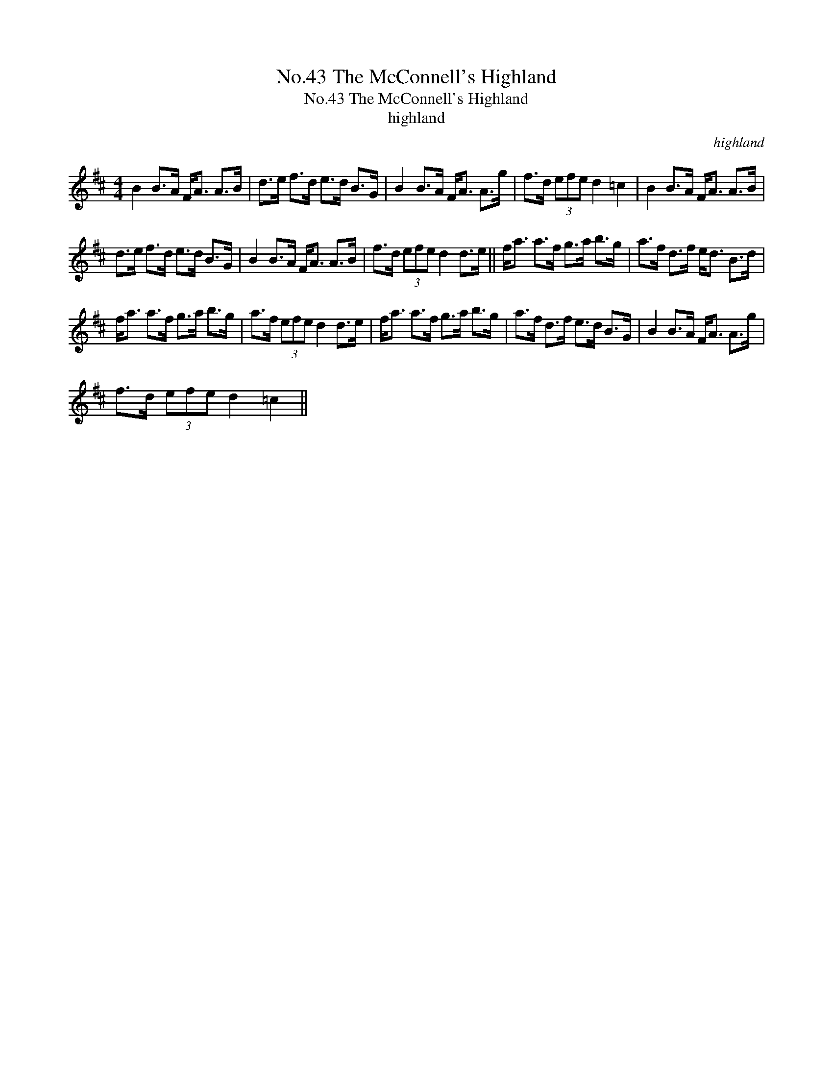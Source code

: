 X:1
T:No.43 The McConnell's Highland
T:No.43 The McConnell's Highland
T:highland
C:highland
L:1/8
M:4/4
K:D
V:1 treble 
V:1
 B2 B>A F<A A>B | d>e f>d e>d B>G | B2 B>A F<A A>g | f>d (3efe d2 =c2 | B2 B>A F<A A>B | %5
 d>e f>d e>d B>G | B2 B>A F<A A>B | f>d (3efe d2 d>e || f<a a>f g>a b>g | a>f d>f e<d B>d | %10
 f<a a>f g>a b>g | a>f (3efe d2 d>e | f<a a>f g>a b>g | a>f d>f e>d B>G | B2 B>A F<A A>g | %15
 f>d (3efe d2 =c2 || %16

